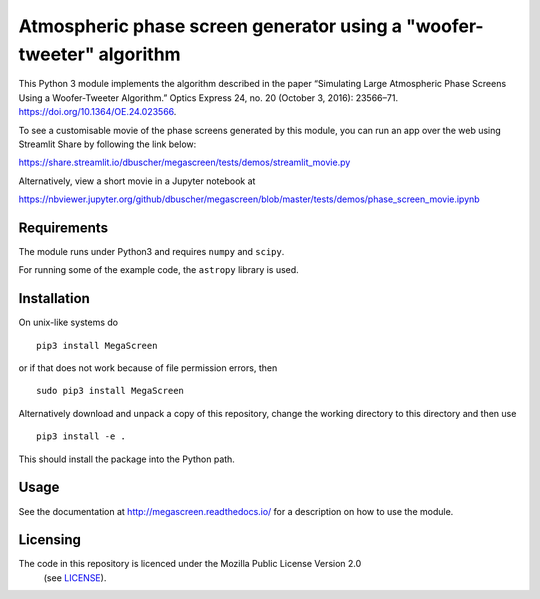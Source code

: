 Atmospheric phase screen generator using a "woofer-tweeter" algorithm
======================================================================

This Python 3 module implements the algorithm described in the paper “Simulating Large Atmospheric Phase Screens Using a Woofer-Tweeter Algorithm.” Optics Express 24, no. 20 (October 3, 2016): 23566–71. https://doi.org/10.1364/OE.24.023566.


To see a customisable movie of the phase screens generated by this module, you can run an app over the web using Streamlit Share by following the link below:

https://share.streamlit.io/dbuscher/megascreen/tests/demos/streamlit_movie.py

Alternatively, view a short movie in a Jupyter notebook at

https://nbviewer.jupyter.org/github/dbuscher/megascreen/blob/master/tests/demos/phase_screen_movie.ipynb


Requirements
------------

The module runs under Python3 and requires ``numpy`` and ``scipy``.

For running some of the example code, the ``astropy`` library is used. 

Installation
------------

On unix-like systems do

::

    pip3 install MegaScreen

or if that does not work because of file permission errors, then
::

    sudo pip3 install MegaScreen

 
Alternatively download and unpack a copy of this repository, change the working directory to this directory and then use

::

    pip3 install -e .


This should install the package into the Python path.

Usage
-----
See the documentation at http://megascreen.readthedocs.io/ for a description on how to use the module.

Licensing
---------

The code in this repository is licenced under the Mozilla Public License Version 2.0
 (see `LICENSE`_).

.. _LICENSE: LICENSE
	   

